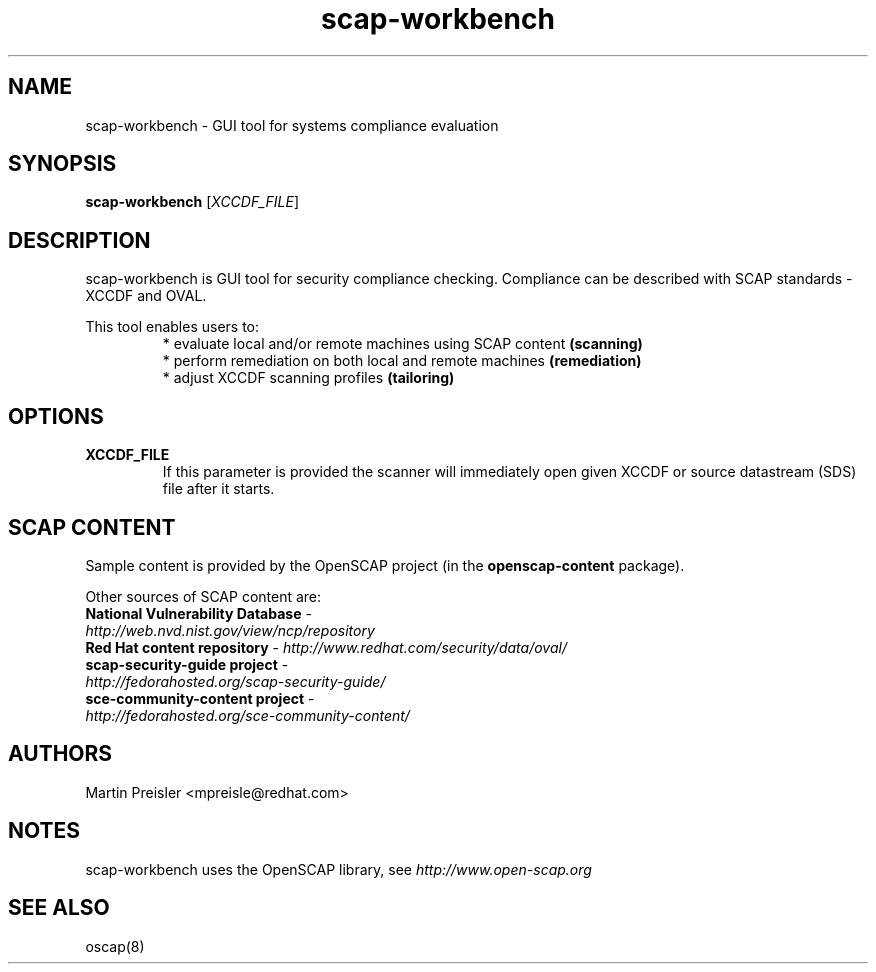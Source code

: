 .TH scap-workbench "8" "Sep 2013" "Red Hat" "System Administration Utilities"

.SH NAME
scap-workbench \- GUI tool for systems compliance evaluation

.SH SYNOPSIS
\fBscap-workbench\fR [\fIXCCDF_FILE\fR]

.SH DESCRIPTION
scap-workbench is GUI tool for security compliance checking. Compliance can be
described with SCAP standards - XCCDF and OVAL.

This tool enables users to:
.RS
 * evaluate local and/or remote machines using SCAP content \fB(scanning)\fR
 * perform remediation on both local and remote machines \fB(remediation)\fR
 * adjust XCCDF scanning profiles \fB(tailoring)\fR

.SH OPTIONS
.TP
\fBXCCDF_FILE\fR
If this parameter is provided the scanner will immediately open given XCCDF or
source datastream (SDS) file after it starts.

.SH SCAP CONTENT
Sample content is provided by the OpenSCAP project (in the \fBopenscap-content\fR package).

Other sources of SCAP content are:
.TP
\fBNational Vulnerability Database\fR - \fIhttp://web.nvd.nist.gov/view/ncp/repository\fR
.TP
\fBRed Hat content repository\fR - \fIhttp://www.redhat.com/security/data/oval/\fR
.TP
\fBscap-security-guide project\fR - \fIhttp://fedorahosted.org/scap-security-guide/\fR
.TP
\fBsce-community-content project\fR - \fIhttp://fedorahosted.org/sce-community-content/\fR

.SH AUTHORS

.nf
Martin Preisler <mpreisle@redhat.com>
.fi

.SH NOTES
scap-workbench uses the OpenSCAP library, see \fIhttp://www.open-scap.org\fR

.SH SEE ALSO
oscap(8)

